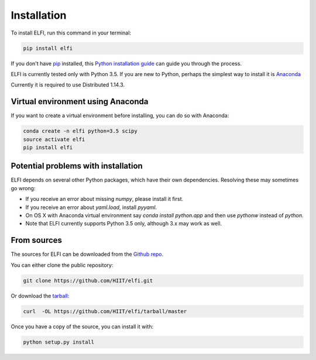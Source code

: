 .. highlight:: shell

============
Installation
============

To install ELFI, run this command in your terminal:

.. code-block:: console

    pip install elfi

If you don't have `pip`_ installed, this `Python installation guide`_ can guide
you through the process.

.. _pip: https://pip.pypa.io
.. _Python installation guide: http://docs.python-guide.org/en/latest/starting/installation/


ELFI is currently tested only with Python 3.5. If you are new to Python, perhaps the simplest way to install it is Anaconda_

.. _Anaconda: https://www.continuum.io/downloads

Currently it is required to use Distributed 1.14.3.


Virtual environment using Anaconda
----------------------------------

If you want to create a virtual environment before installing, you can do so with Anaconda:

.. code-block:: console

    conda create -n elfi python=3.5 scipy
    source activate elfi
    pip install elfi


Potential problems with installation
------------------------------------

ELFI depends on several other Python packages, which have their own dependencies. Resolving these may sometimes go wrong:

* If you receive an error about missing `numpy`, please install it first.
* If you receive an error about `yaml.load`, install `pyyaml`.
* On OS X with Anaconda virtual environment say `conda install python.app` and then use `pythonw` instead of `python`.
* Note that ELFI currently supports Python 3.5 only, although 3.x may work as well.

From sources
------------

The sources for ELFI can be downloaded from the `Github repo`_.

You can either clone the public repository:

.. code-block:: console

    git clone https://github.com/HIIT/elfi.git

Or download the `tarball`_:

.. code-block:: console

    curl  -OL https://github.com/HIIT/elfi/tarball/master

Once you have a copy of the source, you can install it with:

.. code-block:: console

    python setup.py install

.. _Github repo: https://github.com/HIIT/elfi
.. _tarball: https://github.com/HIIT/elfi/tarball/master
